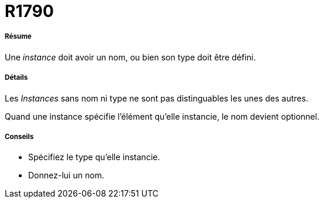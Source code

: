 // Disable all captions for figures.
:!figure-caption:

[[R1790]]

[[r1790]]
= R1790

[[Résume]]

[[résume]]
===== Résume

Une _instance_ doit avoir un nom, ou bien son type doit être défini.

[[Détails]]

[[détails]]
===== Détails

Les _Instances_ sans nom ni type ne sont pas distinguables les unes des autres.

Quand une instance spécifie l'élément qu'elle instancie, le nom devient optionnel.

[[Conseils]]

[[conseils]]
===== Conseils

* Spécifiez le type qu'elle instancie.
* Donnez-lui un nom.


